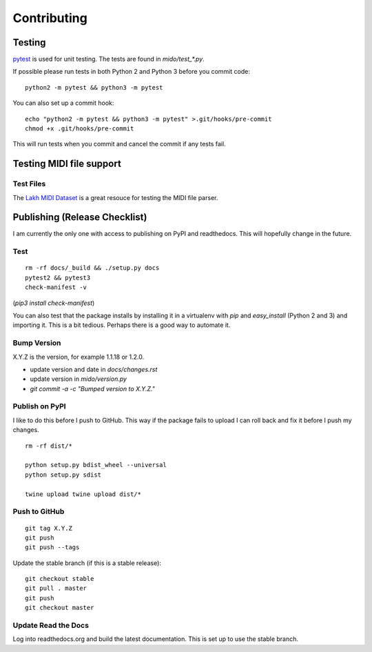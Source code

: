 Contributing
============


Testing
-------

`pytest <http://doc.pytest.org/>`_ is used for unit testing. The tests
are found in `mido/test_*.py`.

If possible please run tests in both Python 2 and Python 3 before you
commit code::

    python2 -m pytest && python3 -m pytest

You can also set up a commit hook::

    echo "python2 -m pytest && python3 -m pytest" >.git/hooks/pre-commit
    chmod +x .git/hooks/pre-commit

This will run tests when you commit and cancel the commit if any tests
fail.



Testing MIDI file support
-------------------------

Test Files
^^^^^^^^^^

The `Lakh MIDI Dataset <http://www.colinraffel.com/projects/lmd/>`_ is
a great resouce for testing the MIDI file parser.


Publishing (Release Checklist)
------------------------------

I am currently the only one with access to publishing on PyPI and
readthedocs. This will hopefully change in the future.


Test
^^^^

::

    rm -rf docs/_build && ./setup.py docs
    pytest2 && pytest3
    check-manifest -v

(`pip3 install check-manifest`)

You can also test that the package installs by installing it in a
virtualenv with `pip` and `easy_install` (Python 2 and 3) and
importing it. This is a bit tedious. Perhaps there is a good way to
automate it.



Bump Version
^^^^^^^^^^^^

X.Y.Z is the version, for example 1.1.18 or 1.2.0.

* update version and date in `docs/changes.rst`

* update version in `mido/version.py`

* `git commit -a -c "Bumped version to X.Y.Z."`



Publish on PyPI
^^^^^^^^^^^^^^^

I like to do this before I push to GitHub. This way if the package
fails to upload I can roll back and fix it before I push my changes.

::

    rm -rf dist/*

    python setup.py bdist_wheel --universal
    python setup.py sdist

    twine upload twine upload dist/*


Push to GitHub
^^^^^^^^^^^^^^

::

    git tag X.Y.Z
    git push
    git push --tags


Update the stable branch (if this is a stable release):

::

   git checkout stable
   git pull . master
   git push
   git checkout master


Update Read the Docs
^^^^^^^^^^^^^^^^^^^^

Log into readthedocs.org and build the latest documentation. This is
set up to use the stable branch.


